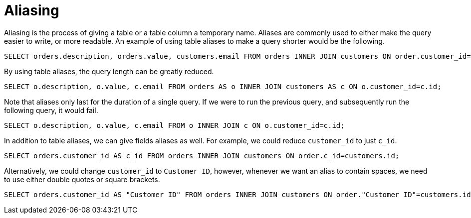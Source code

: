 = Aliasing

Aliasing is the process of giving a table or a table column a temporary name. Aliases are commonly used to either make the query easier to write, or more readable. An example of using table aliases to make a query shorter would be the following.

[source, sql]
----
SELECT orders.description, orders.value, customers.email FROM orders INNER JOIN customers ON order.customer_id=customers.id;
----

By using table aliases, the query length can be greatly reduced.

[source, sql]
----
SELECT o.description, o.value, c.email FROM orders AS o INNER JOIN customers AS c ON o.customer_id=c.id;
----

Note that aliases only last for the duration of a single query. If we were to run the previous query, and subsequently run the following query, it would fail.

[source, sql]
----
SELECT o.description, o.value, c.email FROM o INNER JOIN c ON o.customer_id=c.id;
----

In addition to table aliases, we can give fields aliases as well. For example, we could reduce `customer_id` to just `c_id`.

[source, sql]
----
SELECT orders.customer_id AS c_id FROM orders INNER JOIN customers ON order.c_id=customers.id;
----

Alternatively, we could change `customer_id` to `Customer ID`, however, whenever we want an alias to contain spaces, we need to use either double quotes or square brackets.

[source, sql]
----
SELECT orders.customer_id AS "Customer ID" FROM orders INNER JOIN customers ON order."Customer ID"=customers.id;
----